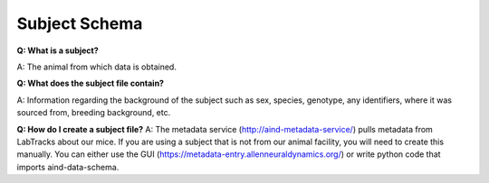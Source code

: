 Subject Schema
==============

**Q: What is a subject?**

A: The animal from which data is obtained.

**Q: What does the subject file contain?**

A: Information regarding the background of the subject such as sex, species, genotype, any identifiers, where it was 
sourced from, breeding background, etc.

**Q: How do I create a subject file?**
A: The metadata service (http://aind-metadata-service/) pulls metadata from LabTracks about our mice. If you are using 
a subject that is not from our animal facility, you will need to create this manually. You can either use the GUI 
(https://metadata-entry.allenneuraldynamics.org/) or write python code that imports aind-data-schema.
